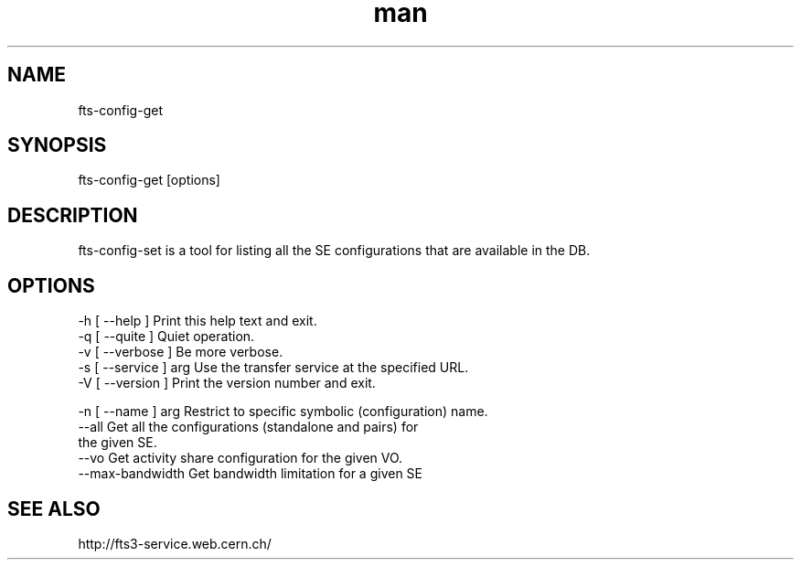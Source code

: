 .\" Manpage for fts-config-get.
.\" Contact michal.simon@cern.ch to correct errors or typos.
.TH man 1 "09 July 2012" "1.0" "fts-config-get man page"
.SH NAME
fts-config-get
.SH SYNOPSIS
fts-config-get [options]
.SH DESCRIPTION
fts-config-set is a tool for listing all the SE configurations that are available in the DB. 
.SH OPTIONS
  -h [ --help ]         Print this help text and exit.
  -q [ --quite ]        Quiet operation.
  -v [ --verbose ]      Be more verbose.
  -s [ --service ] arg  Use the transfer service at the specified URL.
  -V [ --version ]      Print the version number and exit.

  -n [ --name ] arg     Restrict to specific symbolic (configuration) name.
  --all                 Get all the configurations (standalone and pairs) for 
                        the given SE.
  --vo                  Get activity share configuration for the given VO.
  --max-bandwidth       Get bandwidth limitation for a given SE

.SH SEE ALSO
http://fts3-service.web.cern.ch/
